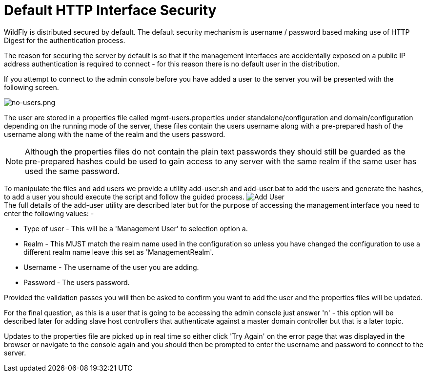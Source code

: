 [[Default_HTTP_Interface_Security]]
= Default HTTP Interface Security
ifdef::env-github[:imagesdir: ../]

WildFly is distributed secured by default. The default security
mechanism is username / password based making use of HTTP Digest for the
authentication process.

The reason for securing the server by default is so that if the
management interfaces are accidentally exposed on a public IP address
authentication is required to connect - for this reason there is no
default user in the distribution.

If you attempt to connect to the admin console before you have added a
user to the server you will be presented with the following screen.

image:images/no-users.png[no-users.png]

The user are stored in a properties file called mgmt-users.properties
under standalone/configuration and domain/configuration depending on the
running mode of the server, these files contain the users username along
with a pre-prepared hash of the username along with the name of the
realm and the users password.

[NOTE]

Although the properties files do not contain the plain text passwords
they should still be guarded as the pre-prepared hashes could be used to
gain access to any server with the same realm if the same user has used
the same password.

To manipulate the files and add users we provide a utility add-user.sh
and add-user.bat to add the users and generate the hashes, to add a user
you should execute the script and follow the guided process.
image:images/add-user.png[Add User] +
The full details of the add-user utility are described later but for the
purpose of accessing the management interface you need to enter the
following values: -

* Type of user - This will be a 'Management User' to selection option a.
* Realm - This MUST match the realm name used in the configuration so
unless you have changed the configuration to use a different realm name
leave this set as 'ManagementRealm'.
* Username - The username of the user you are adding.
* Password - The users password.

Provided the validation passes you will then be asked to confirm you
want to add the user and the properties files will be updated.

For the final question, as this is a user that is going to be accessing
the admin console just answer 'n' - this option will be described later
for adding slave host controllers that authenticate against a master
domain controller but that is a later topic.

Updates to the properties file are picked up in real time so either
click 'Try Again' on the error page that was displayed in the browser or
navigate to the console again and you should then be prompted to enter
the username and password to connect to the server.
